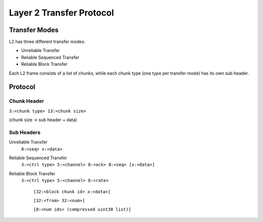 =========================
Layer 2 Transfer Protocol
=========================

Transfer Modes
==============
L2 has three different transfer modes:

- Unreliable Transfer
- Reliable Sequenced Transfer
- Reliable Block Transfer

Each L2 frame consists of a list of chunks, while
each chunk type (one type per transfer mode) has its
own sub header.

Protocol
========
Chunk Header
------------

``3:<chunk type> 13:<chunk size>``

(chunk size -> sub header + data)

Sub Headers
-----------
Unreliable Transfer
  ``8:<seq> x:<data>``

Reliable Sequenced Transfer
  ``3:<ctrl type> 5:<channel> 8:<ack> 8:<seq> [x:<data>]``

Reliable Block Transfer
  ``3:<ctrl type> 5:<channel> 8:<rate>``

    ``[32:<block chunk id> x:<data>]``

    ``[32:<from> 32:<num>]``

    ``[8:<num ids> (compressed uint30 list)]``

